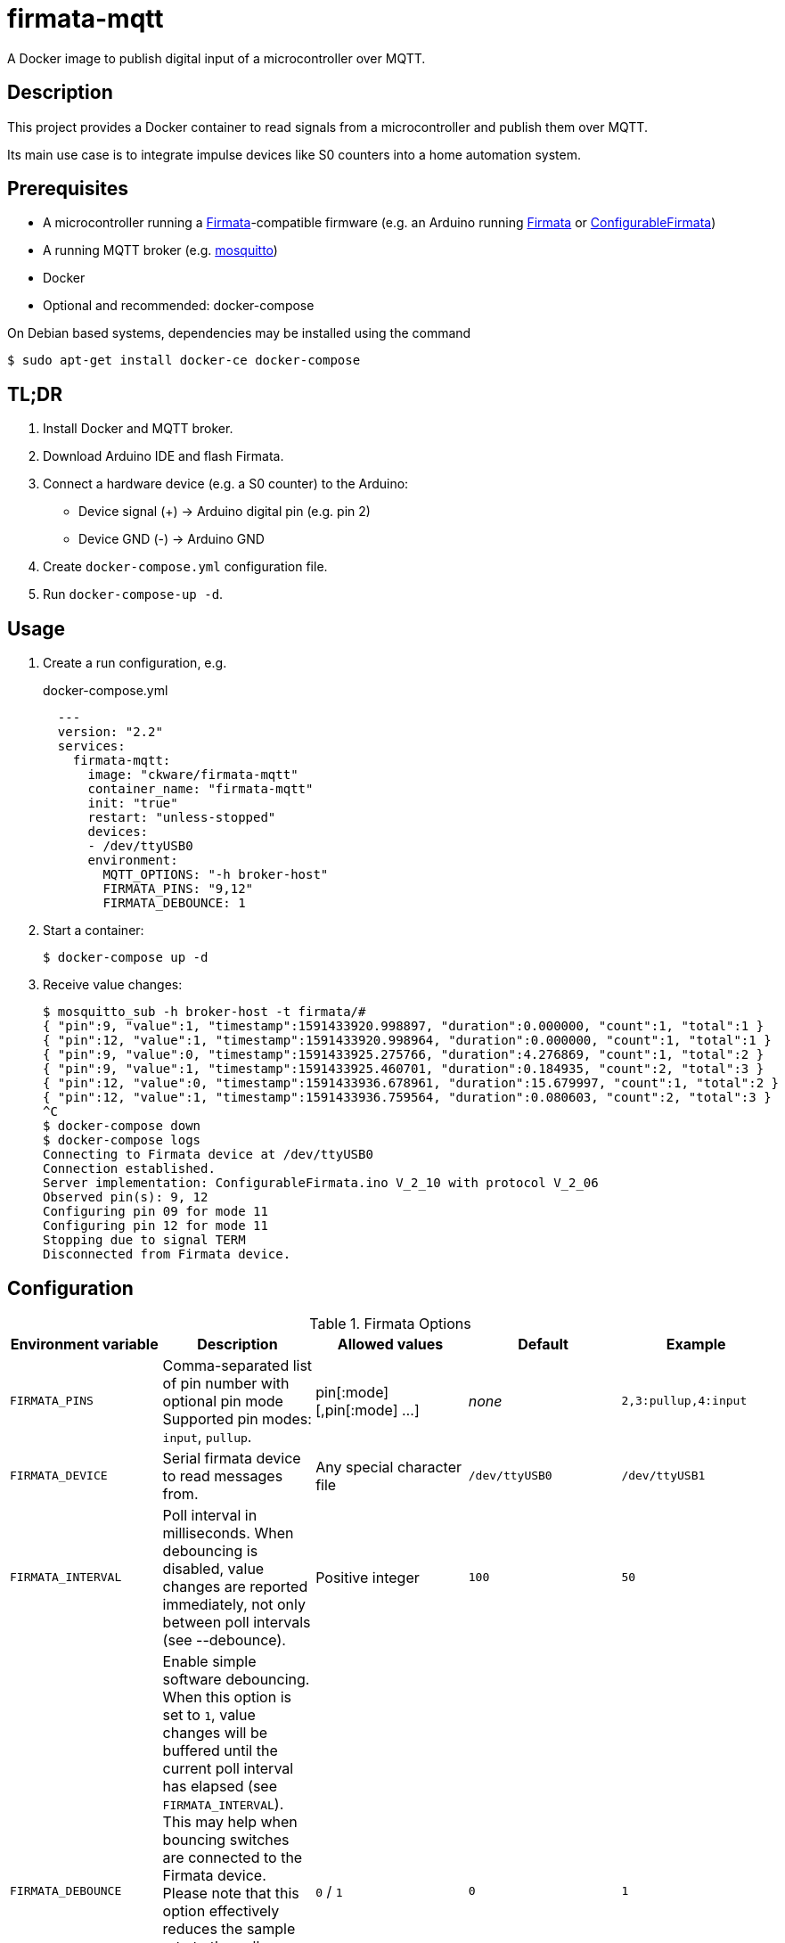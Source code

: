 = firmata-mqtt
A Docker image to publish digital input of a microcontroller over MQTT.

== Description
This project provides a Docker container to read signals from a
microcontroller and publish them over MQTT.

Its main use case is to integrate impulse devices like S0 counters into a home
automation system.

== Prerequisites
* A microcontroller running a http://firmata.org/[Firmata]-compatible firmware
  (e.g. an Arduino running https://github.com/firmata/arduino[Firmata] or 
  https://github.com/firmata/ConfigurableFirmata[ConfigurableFirmata])
* A running MQTT broker (e.g. https://mosquitto.org/[mosquitto])
* Docker
* Optional and recommended: docker-compose

On Debian based systems, dependencies may be installed using the command

 $ sudo apt-get install docker-ce docker-compose


== TL;DR
. Install Docker and MQTT broker.
. Download Arduino IDE and flash Firmata.
. Connect a hardware device (e.g. a S0 counter) to the Arduino:
  * Device signal (+) -> Arduino digital pin (e.g. pin 2)
  * Device GND (-) -> Arduino GND
. Create `docker-compose.yml` configuration file.
. Run `docker-compose-up -d`.

== Usage
. Create a run configuration, e.g.
+
.docker-compose.yml
[source,yaml]
----
  ---
  version: "2.2"
  services:
    firmata-mqtt:
      image: "ckware/firmata-mqtt"
      container_name: "firmata-mqtt"
      init: "true"
      restart: "unless-stopped"
      devices:
      - /dev/ttyUSB0
      environment:
        MQTT_OPTIONS: "-h broker-host"
        FIRMATA_PINS: "9,12"
        FIRMATA_DEBOUNCE: 1
----
. Start a container:
+
  $ docker-compose up -d

. Receive value changes:
+
  $ mosquitto_sub -h broker-host -t firmata/#
  { "pin":9, "value":1, "timestamp":1591433920.998897, "duration":0.000000, "count":1, "total":1 }
  { "pin":12, "value":1, "timestamp":1591433920.998964, "duration":0.000000, "count":1, "total":1 }
  { "pin":9, "value":0, "timestamp":1591433925.275766, "duration":4.276869, "count":1, "total":2 }
  { "pin":9, "value":1, "timestamp":1591433925.460701, "duration":0.184935, "count":2, "total":3 }
  { "pin":12, "value":0, "timestamp":1591433936.678961, "duration":15.679997, "count":1, "total":2 }
  { "pin":12, "value":1, "timestamp":1591433936.759564, "duration":0.080603, "count":2, "total":3 }
  ^C
  $ docker-compose down
  $ docker-compose logs
  Connecting to Firmata device at /dev/ttyUSB0
  Connection established.
  Server implementation: ConfigurableFirmata.ino V_2_10 with protocol V_2_06
  Observed pin(s): 9, 12
  Configuring pin 09 for mode 11
  Configuring pin 12 for mode 11
  Stopping due to signal TERM
  Disconnected from Firmata device.

== Configuration

.Firmata Options
|===
|Environment variable|Description|Allowed values|Default|Example

|`FIRMATA_PINS`
|Comma-separated list of pin number with optional pin mode
Supported pin modes: `input`, `pullup`.
|pin[:mode][,pin[:mode] ...]
|_none_
|`2,3:pullup,4:input`

|`FIRMATA_DEVICE`
|Serial firmata device to read messages from.
|Any special character file
|`/dev/ttyUSB0`
|`/dev/ttyUSB1`

|`FIRMATA_INTERVAL`
|Poll interval in milliseconds. When debouncing is disabled, value changes are
reported immediately, not only between poll intervals (see --debounce).
|Positive integer
|`100`
|`50`

|`FIRMATA_DEBOUNCE`
|Enable simple software debouncing. When this option is set to `1`, value
changes will be buffered until the current poll interval has elapsed (see
`FIRMATA_INTERVAL`). This may help when bouncing switches are connected to the
Firmata device. Please note that this option effectively reduces the sample
rate to the poll interval, thus the poll interval should be chosen carefully
according to the connected hardware.

When this switch is omitted, changes will be reported immediately.
|`0` / `1`
|`0`
|`1`

|`FIRMATA_COMMAND`
|Command that is run for each message.
|Any executable file
|`/opt/firmata-mqtt/mqtt-publish`
|`/bin/echo`

|`FIRMATA_VERBOSE`
|Log verbosity.
|`0` / `1` (verbose) / `2` (debug)
|`0`
|`1`
|===

.MQTT Options
|===
|Environment variable|Description|Allowed values|Default|Example

|`MQTT_OPTIONS`
|MQTT options
|All options supported by https://mosquitto.org/man/mosquitto_pub-1.html[`mosquitto_pub`]
|_none_
|`-v -h broker`

|`MQTT_TOPIC`
|MQTT topic for publishing sensor data
|http://docs.oasis-open.org/mqtt/mqtt/v3.1.1/os/mqtt-v3.1.1-os.html#_Toc398718106[Topic names]
|`firmata`
|`devices/sensors`

|`MQTT_TOPIC_APPEND_ID`
|Append sensor ID to topic?
|`true` / `false`
|`true`
|`true`

|`MQTT_TOPIC_APPEND_FORMAT`
|Append format (one of: `json`, `raw`) to topic?
|`true` / `false`
|`true`
|`true`

|`FORMAT_JSON`
|Publish sensor data in JSON format?
|`true` / `false`
|`true`
|`true`

|`FORMAT_RAW`
|Publish sensor data in raw format?
|`true` / `false`
|`false`
|`false`

|`FORMAT_RAW_SEPARATOR`
|Field separator for raw format
|String
|Whitespace (`\u0020`)
|`,`

|===

== Examples
. Example: Default for a S0 counter
+
  environment:
    FIRMATA_PINS: "2"
    FIRMATA_DEBOUNCE: "1"
    MQTT_OPTIONS: "-h broker-host"

  - Connect to firmata device at `/dev/ttyUSB0` (default)
  - Configure pin `2` as digital input with pullup
  - Enable software debouncing
  - Publish to `broker-host`

. Example: Different devices with lower sample rate
+
  environment:
    FIRMATA_DEVICE: "/dev/ttyUSB1"
    FIRMATA_PINS: "2:pullup,3:input"
    FIRMATA_INTERVAL: "50"
    FIRMATA_VERBOSE: "1"
    MQTT_OPTIONS: "-h broker-host"

  - Connect to firmata device at `/dev/ttyUSB1`
  - Disable software debouncing (default)
  - Configure pin `2` as digital input with pullup
  - Configure pin `3` as digital input pin (without pullup)
  - Poll every `50` ms for changes
  - Log verbose messages
  - Publish to `broker-host`

. Example: Debugging
+
  environment:
    FIRMATA_PINS: "2"
    FIRMATA_VERBOSE: "2"
    FIRMATA_COMMAND: "/bin/echo"

  - Connect to firmata device at `/dev/ttyUSB0`
  - Configure pin `2` as digital input with pullup
  - Log debug messages
  - Do not publish over MQTT but call `/bin/echo` instead.

== Customization
The main part of this project is a command line program that connects to a
microcontroller using the Firmata protocol and observes its input pins. For
each value change of an observed pin, an external command is called with the
following arguments: 

    pin value timestamp duration count total

By default, the external command is a shell script that converts the arguments
to JSON (or optionally keeps them raw) and publishes them over MQTT. The
`command` option may be used to set a different command for custom processing.

=== Arguments

Illustration of a value change:

    ──┐               ┌──  1
      │←───── d ─────→│
      └───────────────┘    0
                      ↑    ↑
                      t    v
    v: value
    t: timestamp
    d: duration


- `pin`: An integer containing the pin number.

- `value`: The value as reported by Firmata, e.g. `0` or `1`.

- `timestamp`: A decimal containing the timestamp of the value change.
  The integer part contains a unix timestamp (seconds since epoch).
  The fractional part has a precision of 9 digits (nanoseconds).

- `duration`: A decimal containing the duration since the previous value change
  with a precision of 9 digits (nanoseconds).

- `count`
  An integer containing ths pin's number of changes to the current value.

- `total`
  An integer containing the pin's total number of changes.

=== Example

    9 1 1591428675.880354881 2.1215808391571 3 5

Explanation: pin **9** has changed to value **1** at **1591428675.880354881**
(2020-06-06 07:31:15 and 880 ms, 385 µs, 881 ns). Before the change, the pin was
stable for about **2.122** seconds (with value 0). This is the **3**rd time
that pin 9 changed to 1. The total number of value changes (either 0 → 1
or 1 → 0) of pin 9 is **5**.

== References
* This project is an integration of
  - https://github.com/ntruchsess/perl-firmata[perl-firmata]
  - https://github.com/firmata/protocol[Firmata protocol]
  - https://mosquitto.org/[Mosquitto] - An Open Source MQTT Broker
  - The https://github.com/opencontainers/image-spec[OCI image] format
  - https://www.docker.com/[Docker]

* History and details (in German): https://github.com/git-developer/fhem-examples/wiki/S0-Z%C3%A4hler-mit-ConfigurableFirmata[S0 Zähler mit ConfigurableFirmata]
* Arduino Firmata impementation: https://github.com/firmata/ConfigurableFirmata[ConfigurableFirmata]
* A similar project for temperature sensors: https://github.com/git-developer/tfrec-mqtt[tfrec-mqtt]
